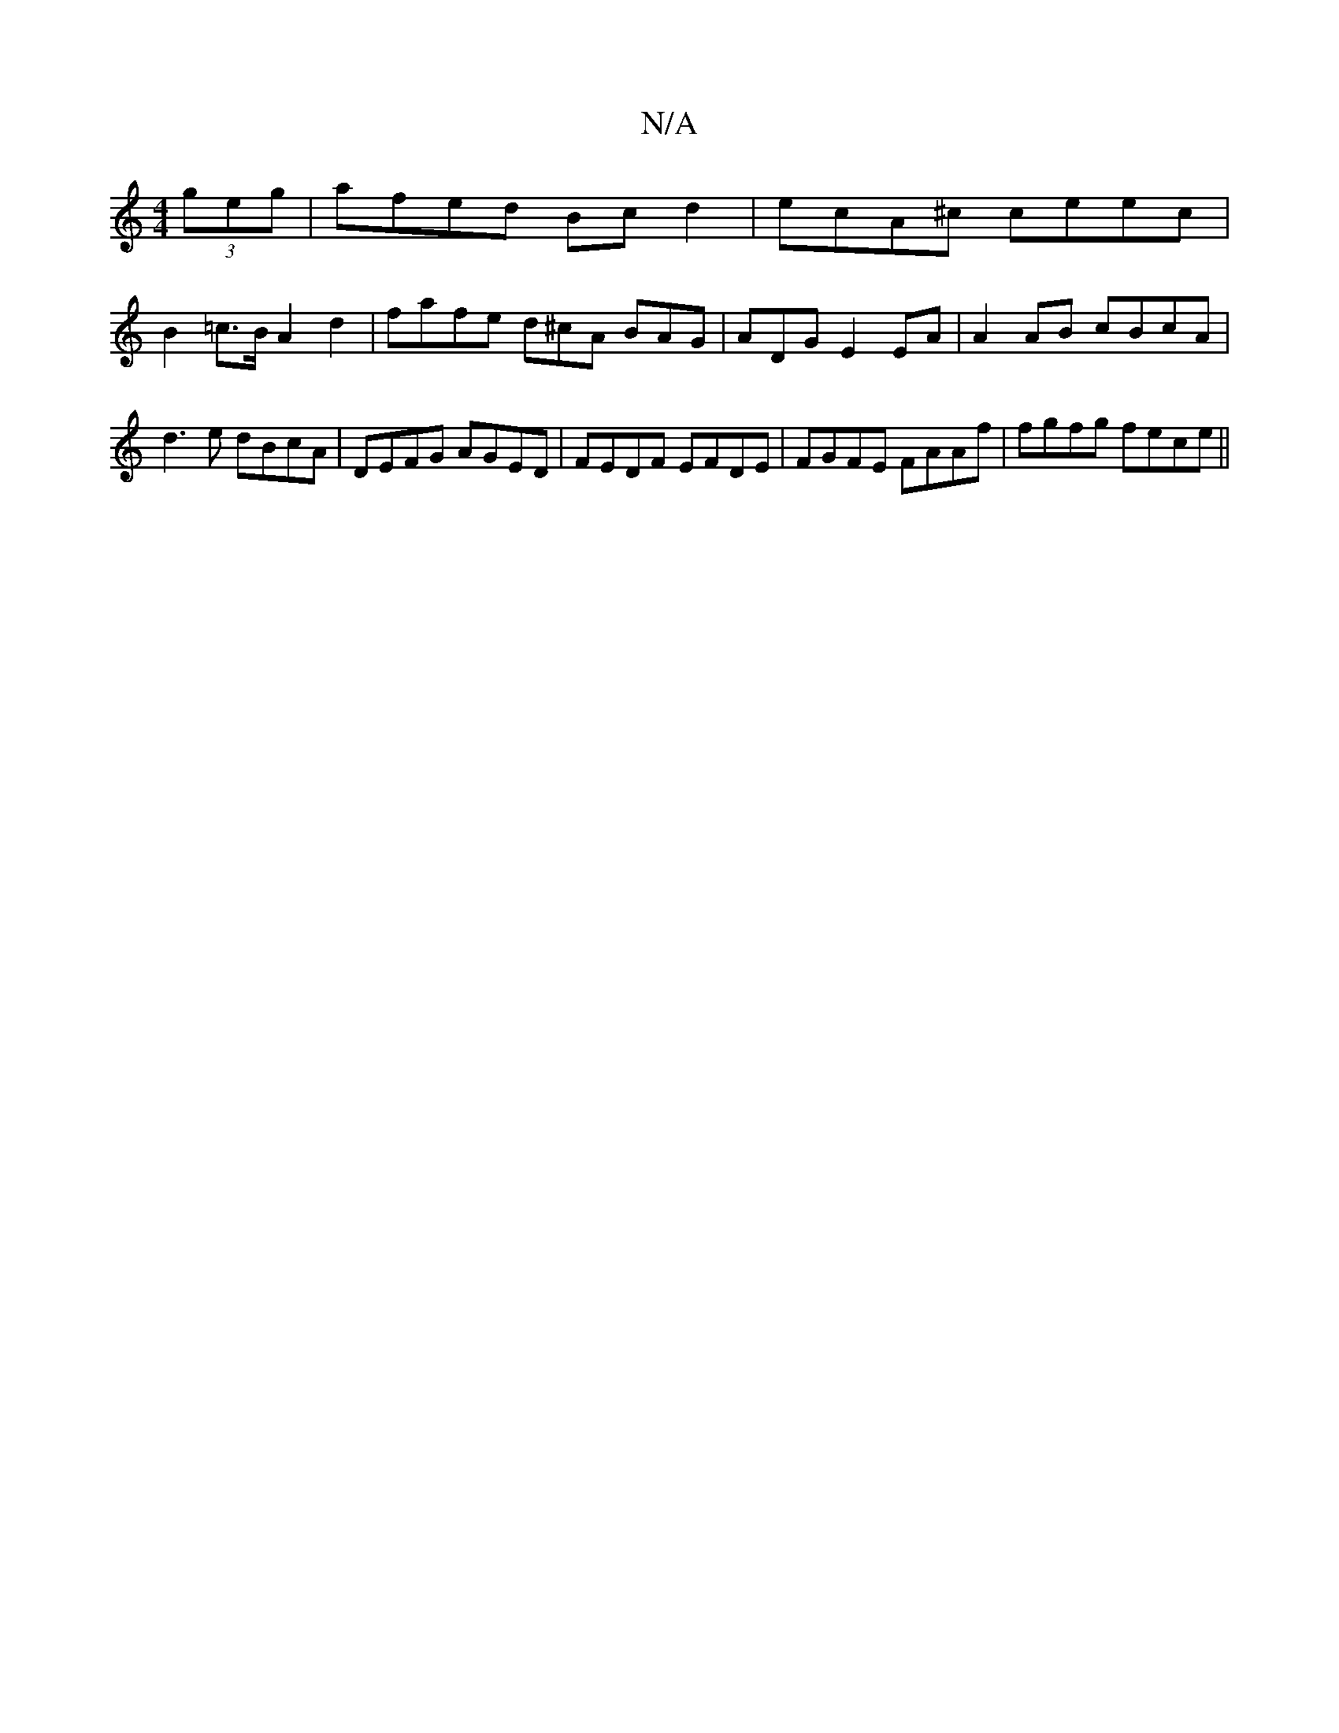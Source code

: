 X:1
T:N/A
M:4/4
R:N/A
K:Cmajor
(3geg | afed Bcd2 | ecA^c ceec |
B2 =c>B A2 d2 | fafe d^cA BAG | ADG E2 EA | A2 AB cBcA | d3e dBcA | DEFG AGED | FEDF EFDE | FGFE FAAf | fgfg fece ||

fd c>d B2 :|
d2 dB AF c2|cA EE EDB,D| G2BG ABef |